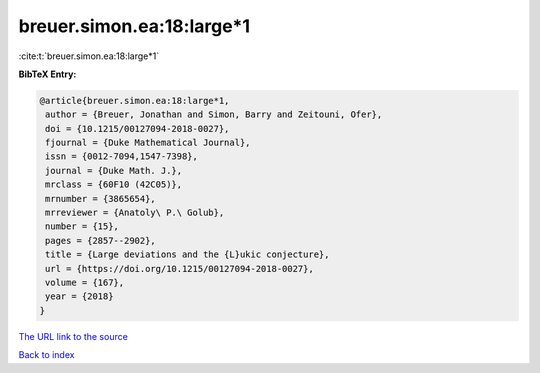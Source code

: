 breuer.simon.ea:18:large*1
==========================

:cite:t:`breuer.simon.ea:18:large*1`

**BibTeX Entry:**

.. code-block:: bibtex

   @article{breuer.simon.ea:18:large*1,
    author = {Breuer, Jonathan and Simon, Barry and Zeitouni, Ofer},
    doi = {10.1215/00127094-2018-0027},
    fjournal = {Duke Mathematical Journal},
    issn = {0012-7094,1547-7398},
    journal = {Duke Math. J.},
    mrclass = {60F10 (42C05)},
    mrnumber = {3865654},
    mrreviewer = {Anatoly\ P.\ Golub},
    number = {15},
    pages = {2857--2902},
    title = {Large deviations and the {L}ukic conjecture},
    url = {https://doi.org/10.1215/00127094-2018-0027},
    volume = {167},
    year = {2018}
   }
`The URL link to the source <ttps://doi.org/10.1215/00127094-2018-0027}>`_


`Back to index <../By-Cite-Keys.html>`_
